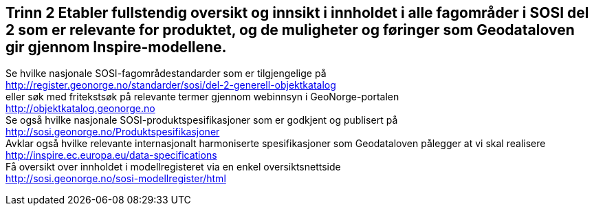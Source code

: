 [discrete]
== Trinn 2 Etabler fullstendig oversikt og innsikt i innholdet i alle fagområder i SOSI del 2 som er relevante for produktet, og de muligheter og føringer som Geodataloven gir gjennom Inspire-modellene.

//Trinn 2 versjon 2024-09-09

Se hvilke nasjonale SOSI-fagområdestandarder som er tilgjengelige på +
http://register.geonorge.no/standarder/sosi/del-2-generell-objektkatalog +
eller søk med fritekstsøk på relevante termer gjennom webinnsyn i GeoNorge-portalen +
http://objektkatalog.geonorge.no + 
Se også hvilke nasjonale SOSI-produktspesifikasjoner som er godkjent og publisert på +
http://sosi.geonorge.no/Produktspesifikasjoner +
Avklar også hvilke relevante internasjonalt harmoniserte spesifikasjoner som Geodataloven pålegger at vi skal realisere +
http://inspire.ec.europa.eu/data-specifications +
Få oversikt over innholdet i modellregisteret via en enkel oversiktsnettside +
http://sosi.geonorge.no/sosi-modellregister/html
